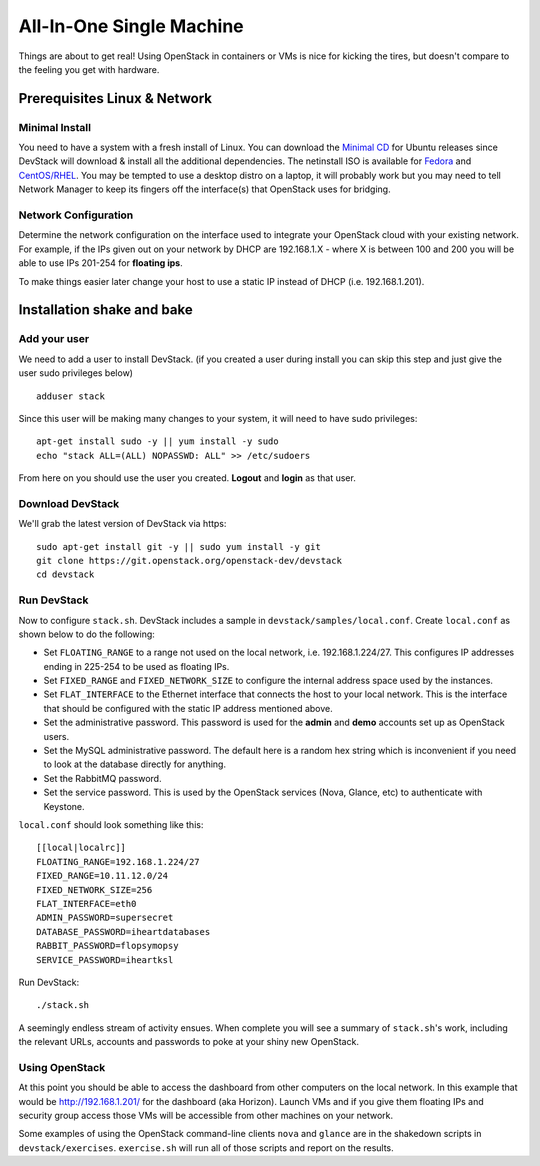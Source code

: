 =========================
All-In-One Single Machine
=========================

Things are about to get real! Using OpenStack in containers or VMs is
nice for kicking the tires, but doesn't compare to the feeling you get
with hardware.

Prerequisites Linux & Network
=============================

Minimal Install
---------------

You need to have a system with a fresh install of Linux. You can
download the `Minimal
CD <https://help.ubuntu.com/community/Installation/MinimalCD>`__ for
Ubuntu releases since DevStack will download & install all the
additional dependencies. The netinstall ISO is available for
`Fedora <http://mirrors.kernel.org/fedora/releases/>`__
and
`CentOS/RHEL <http://mirrors.kernel.org/centos/>`__.
You may be tempted to use a desktop distro on a laptop, it will probably
work but you may need to tell Network Manager to keep its fingers off
the interface(s) that OpenStack uses for bridging.

Network Configuration
---------------------

Determine the network configuration on the interface used to integrate
your OpenStack cloud with your existing network. For example, if the IPs
given out on your network by DHCP are 192.168.1.X - where X is between
100 and 200 you will be able to use IPs 201-254 for **floating ips**.

To make things easier later change your host to use a static IP instead
of DHCP (i.e. 192.168.1.201).

Installation shake and bake
===========================

Add your user
-------------

We need to add a user to install DevStack. (if you created a user during
install you can skip this step and just give the user sudo privileges
below)

::

    adduser stack

Since this user will be making many changes to your system, it will need
to have sudo privileges:

::

    apt-get install sudo -y || yum install -y sudo
    echo "stack ALL=(ALL) NOPASSWD: ALL" >> /etc/sudoers

From here on you should use the user you created. **Logout** and
**login** as that user.

Download DevStack
-----------------

We'll grab the latest version of DevStack via https:

::

    sudo apt-get install git -y || sudo yum install -y git
    git clone https://git.openstack.org/openstack-dev/devstack
    cd devstack

Run DevStack
------------

Now to configure ``stack.sh``. DevStack includes a sample in
``devstack/samples/local.conf``. Create ``local.conf`` as shown below to
do the following:

-  Set ``FLOATING_RANGE`` to a range not used on the local network, i.e.
   192.168.1.224/27. This configures IP addresses ending in 225-254 to
   be used as floating IPs.
-  Set ``FIXED_RANGE`` and ``FIXED_NETWORK_SIZE`` to configure the
   internal address space used by the instances.
-  Set ``FLAT_INTERFACE`` to the Ethernet interface that connects the
   host to your local network. This is the interface that should be
   configured with the static IP address mentioned above.
-  Set the administrative password. This password is used for the
   **admin** and **demo** accounts set up as OpenStack users.
-  Set the MySQL administrative password. The default here is a random
   hex string which is inconvenient if you need to look at the database
   directly for anything.
-  Set the RabbitMQ password.
-  Set the service password. This is used by the OpenStack services
   (Nova, Glance, etc) to authenticate with Keystone.

``local.conf`` should look something like this:

::

    [[local|localrc]]
    FLOATING_RANGE=192.168.1.224/27
    FIXED_RANGE=10.11.12.0/24
    FIXED_NETWORK_SIZE=256
    FLAT_INTERFACE=eth0
    ADMIN_PASSWORD=supersecret
    DATABASE_PASSWORD=iheartdatabases
    RABBIT_PASSWORD=flopsymopsy
    SERVICE_PASSWORD=iheartksl

Run DevStack:

::

    ./stack.sh

A seemingly endless stream of activity ensues. When complete you will
see a summary of ``stack.sh``'s work, including the relevant URLs,
accounts and passwords to poke at your shiny new OpenStack.

Using OpenStack
---------------

At this point you should be able to access the dashboard from other
computers on the local network. In this example that would be
http://192.168.1.201/ for the dashboard (aka Horizon). Launch VMs and if
you give them floating IPs and security group access those VMs will be
accessible from other machines on your network.

Some examples of using the OpenStack command-line clients ``nova`` and
``glance`` are in the shakedown scripts in ``devstack/exercises``.
``exercise.sh`` will run all of those scripts and report on the results.
